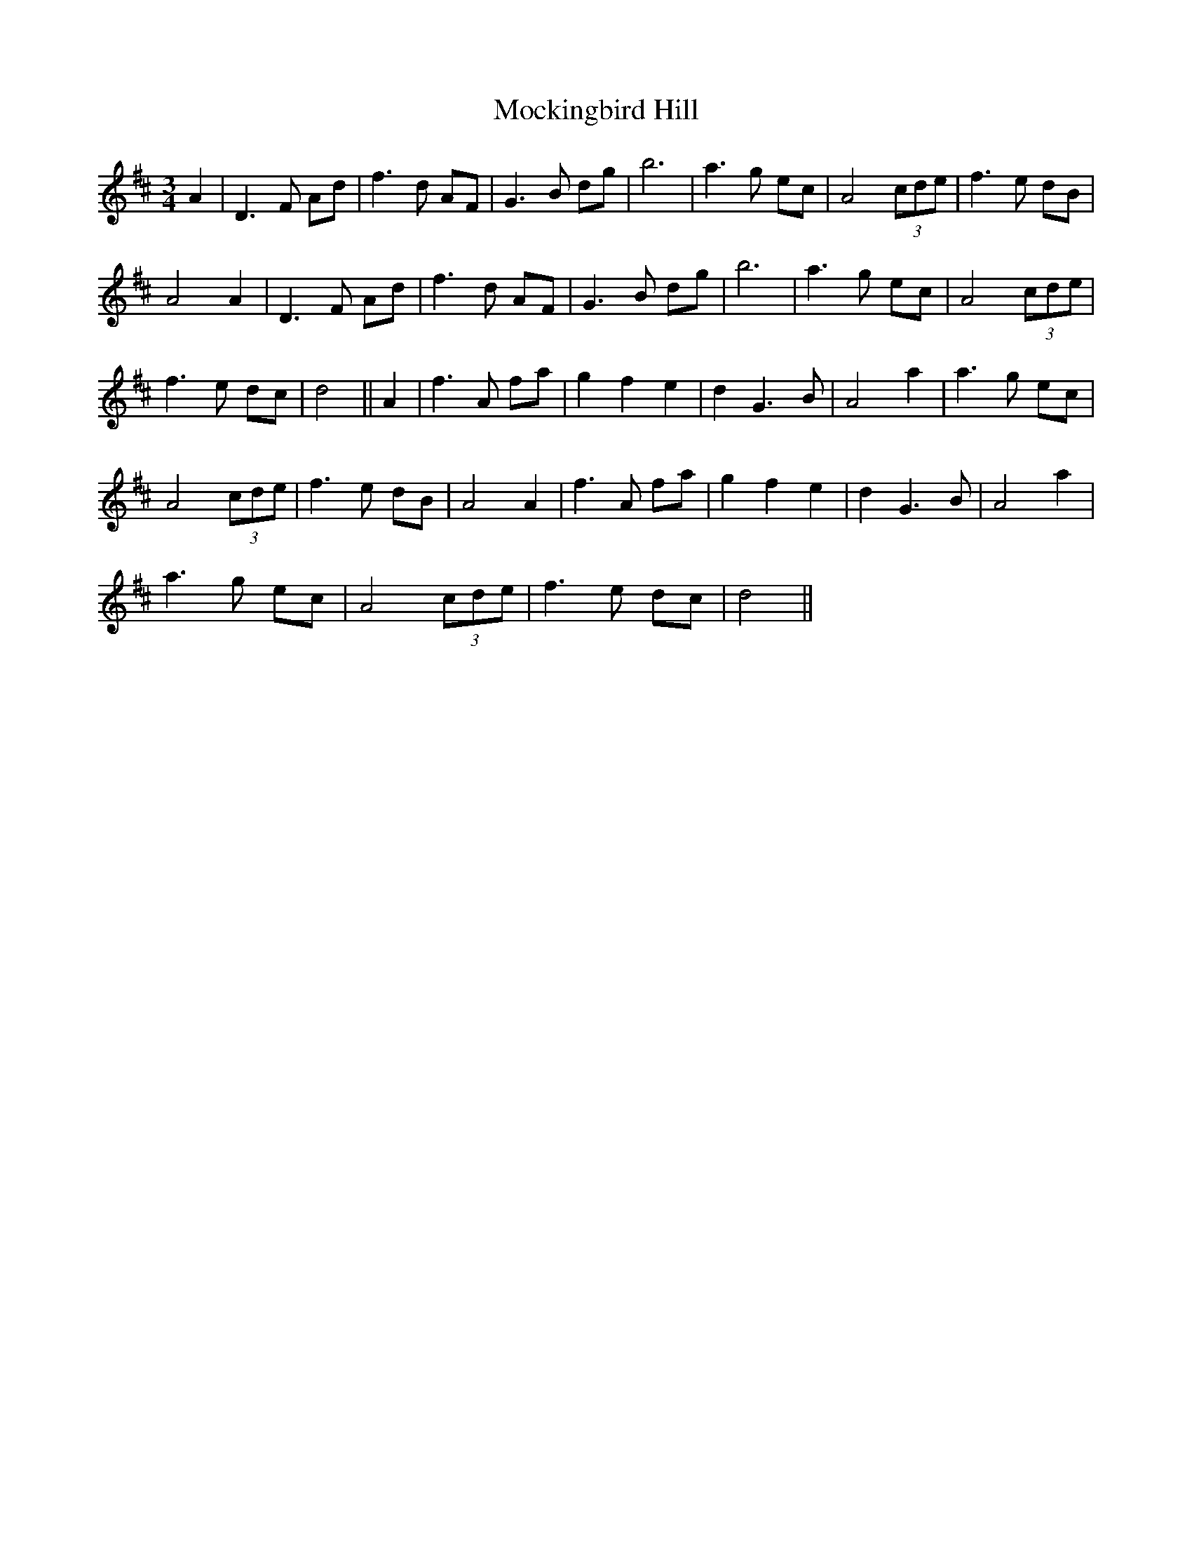 X: 27389
T: Mockingbird Hill
R: waltz
M: 3/4
K: Dmajor
A2|D3 F Ad|f3 d AF|G3 B dg|b6|a3 g ec|A4 (3cde|f3 e dB|
A4 A2|D3 F Ad|f3 d AF|G3 B dg|b6|a3 g ec|A4 (3cde|
f3 e dc|d4||A2|f3 A fa|g2 f2 e2|d2 G3 B|A4 a2|a3 g ec|
A4 (3cde|f3 e dB|A4 A2|f3 A fa|g2 f2 e2|d2 G3 B|A4 a2|
a3 g ec|A4 (3cde|f3 e dc|d4||

